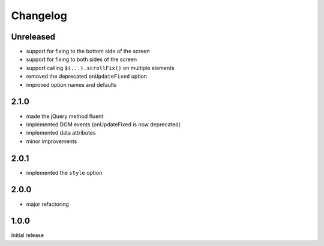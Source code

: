 Changelog
#########

Unreleased
**********

- support for fixing to the bottom side of the screen
- support for fixing to both sides of the screen
- support calling ``$(...).scrollFix()`` on multiple elements
- removed the deprecated ``onUpdateFixed`` option
- improved option names and defaults


2.1.0
*****

- made the jQuery method fluent
- implemented DOM events (onUpdateFixed is now deprecated)
- implemented data attributes
- minor improvements


2.0.1
*****

- implemented the ``style`` option


2.0.0
*****

- major refactoring


1.0.0
*****

Initial release
